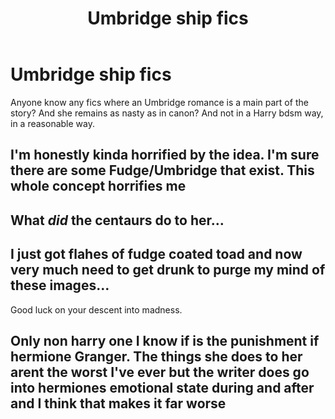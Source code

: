 #+TITLE: Umbridge ship fics

* Umbridge ship fics
:PROPERTIES:
:Author: tumbleweedsforever
:Score: 0
:DateUnix: 1604119793.0
:DateShort: 2020-Oct-31
:END:
Anyone know any fics where an Umbridge romance is a main part of the story? And she remains as nasty as in canon? And not in a Harry bdsm way, in a reasonable way.


** I'm honestly kinda horrified by the idea. I'm sure there are some Fudge/Umbridge that exist. This whole concept horrifies me
:PROPERTIES:
:Author: DoctorDonnaInTardis
:Score: 12
:DateUnix: 1604120380.0
:DateShort: 2020-Oct-31
:END:


** What /did/ the centaurs do to her...
:PROPERTIES:
:Author: ChasingAnna
:Score: 3
:DateUnix: 1604120675.0
:DateShort: 2020-Oct-31
:END:


** I just got flahes of fudge coated toad and now very much need to get drunk to purge my mind of these images...

Good luck on your descent into madness.
:PROPERTIES:
:Author: raikiriu
:Score: 2
:DateUnix: 1604177096.0
:DateShort: 2020-Nov-01
:END:


** Only non harry one I know if is the punishment if hermione Granger. The things she does to her arent the worst I've ever but the writer does go into hermiones emotional state during and after and I think that makes it far worse
:PROPERTIES:
:Author: Aniki356
:Score: 1
:DateUnix: 1604120965.0
:DateShort: 2020-Oct-31
:END:

